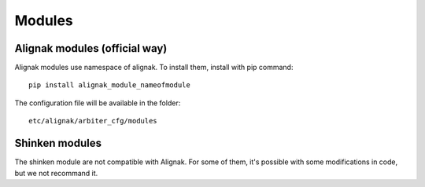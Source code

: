 
=======
Modules
=======


Alignak modules (official way)
------------------------------

Alignak modules use namespace of alignak.
To install them, install with pip command::

     pip install alignak_module_nameofmodule

The configuration file will be available in the folder::

    etc/alignak/arbiter_cfg/modules


Shinken modules
---------------

The shinken module are not compatible with Alignak. 
For some of them, it's possible with some modifications in code, but we not recommand it.


